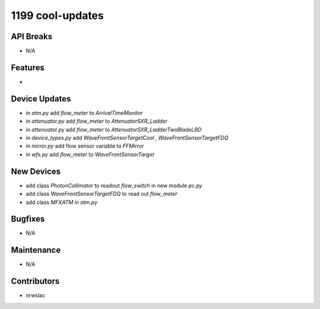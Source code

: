 1199 cool-updates
#################

API Breaks
----------
- N/A

Features
--------
-

Device Updates
--------------
- in `atm.py` add `flow_meter` to `ArrivalTimeMonitor`
- in `attenuator.py` add `flow_meter` to `AttenuatorSXR_Ladder`
- in `attenuator.py` add `flow_meter` to `AttenuatorSXR_LadderTwoBladeLBD`
- in `device_types.py` add `WaveFrontSensorTargetCool` , `WaveFrontSensorTargetFDQ`
- in `mirror.py` add flow sensor variable to `FFMirror`
- in `wfs.py` add `flow_meter` to `WaveFrontSensorTarget`

New Devices
-----------
- add class `PhotonCollimator` to readout `flow_switch` in new module `pc.py`
- add class `WaveFrontSensorTargetFDQ` to read out `flow_meter`
- add class `MFXATM` in `atm.py`

Bugfixes
--------
- N/A

Maintenance
-----------
- N/A

Contributors
------------
- nrwslac
